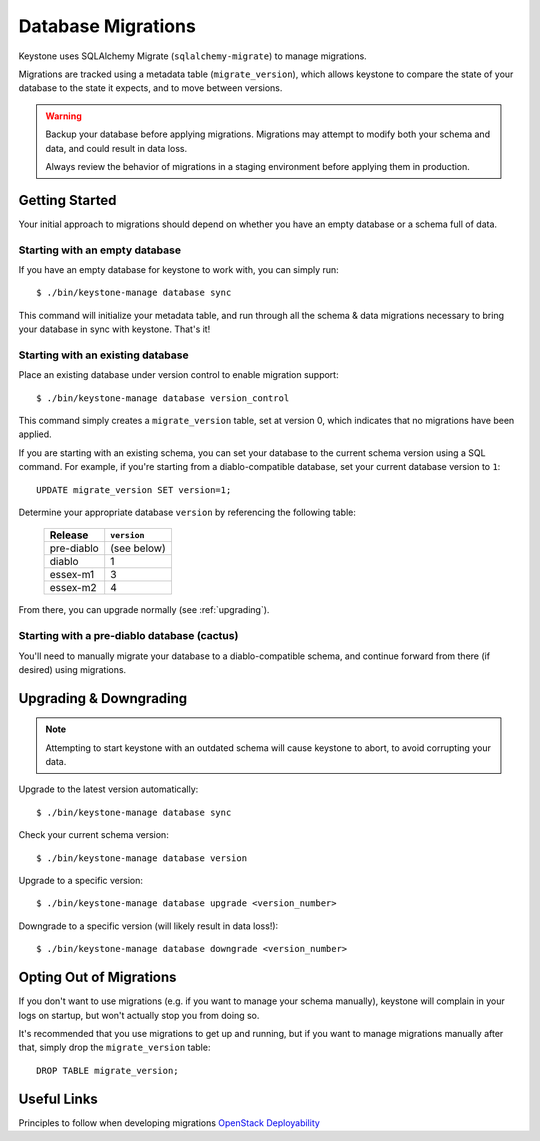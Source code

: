 ===================
Database Migrations
===================

Keystone uses SQLAlchemy Migrate (``sqlalchemy-migrate``) to manage
migrations.

Migrations are tracked using a metadata table (``migrate_version``), which
allows keystone to compare the state of your database to the state it
expects, and to move between versions.

.. WARNING::

    Backup your database before applying migrations. Migrations may
    attempt to modify both your schema and data, and could result in data
    loss.

    Always review the behavior of migrations in a staging environment
    before applying them in production.

Getting Started
===============

Your initial approach to migrations should depend on whether you have an
empty database or a schema full of data.

Starting with an empty database
-------------------------------

If you have an empty database for keystone to work with, you can simply
run::

    $ ./bin/keystone-manage database sync

This command will initialize your metadata table, and run through all the
schema & data migrations necessary to bring your database in sync with
keystone. That's it!

Starting with an existing database
----------------------------------

Place an existing database under version control to enable migration
support::

    $ ./bin/keystone-manage database version_control

This command simply creates a ``migrate_version`` table, set at version 0,
which indicates that no migrations have been applied.

If you are starting with an existing schema, you can set your database to
the current schema version using a SQL command. For example, if you're
starting from a diablo-compatible database, set your current
database version to ``1``::

    UPDATE migrate_version SET version=1;

Determine your appropriate database ``version`` by referencing the following table:

    +------------+-------------+
    | Release    | ``version`` |
    +============+=============+
    | pre-diablo | (see below) |
    +------------+-------------+
    | diablo     | 1           |
    +------------+-------------+
    | essex-m1   | 3           |
    +------------+-------------+
    | essex-m2   | 4           |
    +------------+-------------+

From there, you can upgrade normally (see :ref:`upgrading`).

Starting with a pre-diablo database (cactus)
--------------------------------------------

You'll need to manually migrate your database to a diablo-compatible
schema, and continue forward from there (if desired) using migrations.

.. _upgrading:

Upgrading & Downgrading
=======================

.. note::

    Attempting to start keystone with an outdated schema will cause
    keystone to abort, to avoid corrupting your data.

Upgrade to the latest version automatically::

    $ ./bin/keystone-manage database sync

Check your current schema version::

    $ ./bin/keystone-manage database version

Upgrade to a specific version::

    $ ./bin/keystone-manage database upgrade <version_number>

Downgrade to a specific version (will likely result in data loss!)::

    $ ./bin/keystone-manage database downgrade <version_number>

Opting Out of Migrations
========================

If you don't want to use migrations (e.g. if you want to manage your
schema manually), keystone will complain in your logs on startup, but
won't actually stop you from doing so.

It's recommended that you use migrations to get up and running, but if
you want to manage migrations manually after that, simply drop the
``migrate_version`` table::

    DROP TABLE migrate_version;

Useful Links
============

Principles to follow when developing migrations `OpenStack Deployability <http://wiki.openstack.org/OpenstackDeployability>`_
